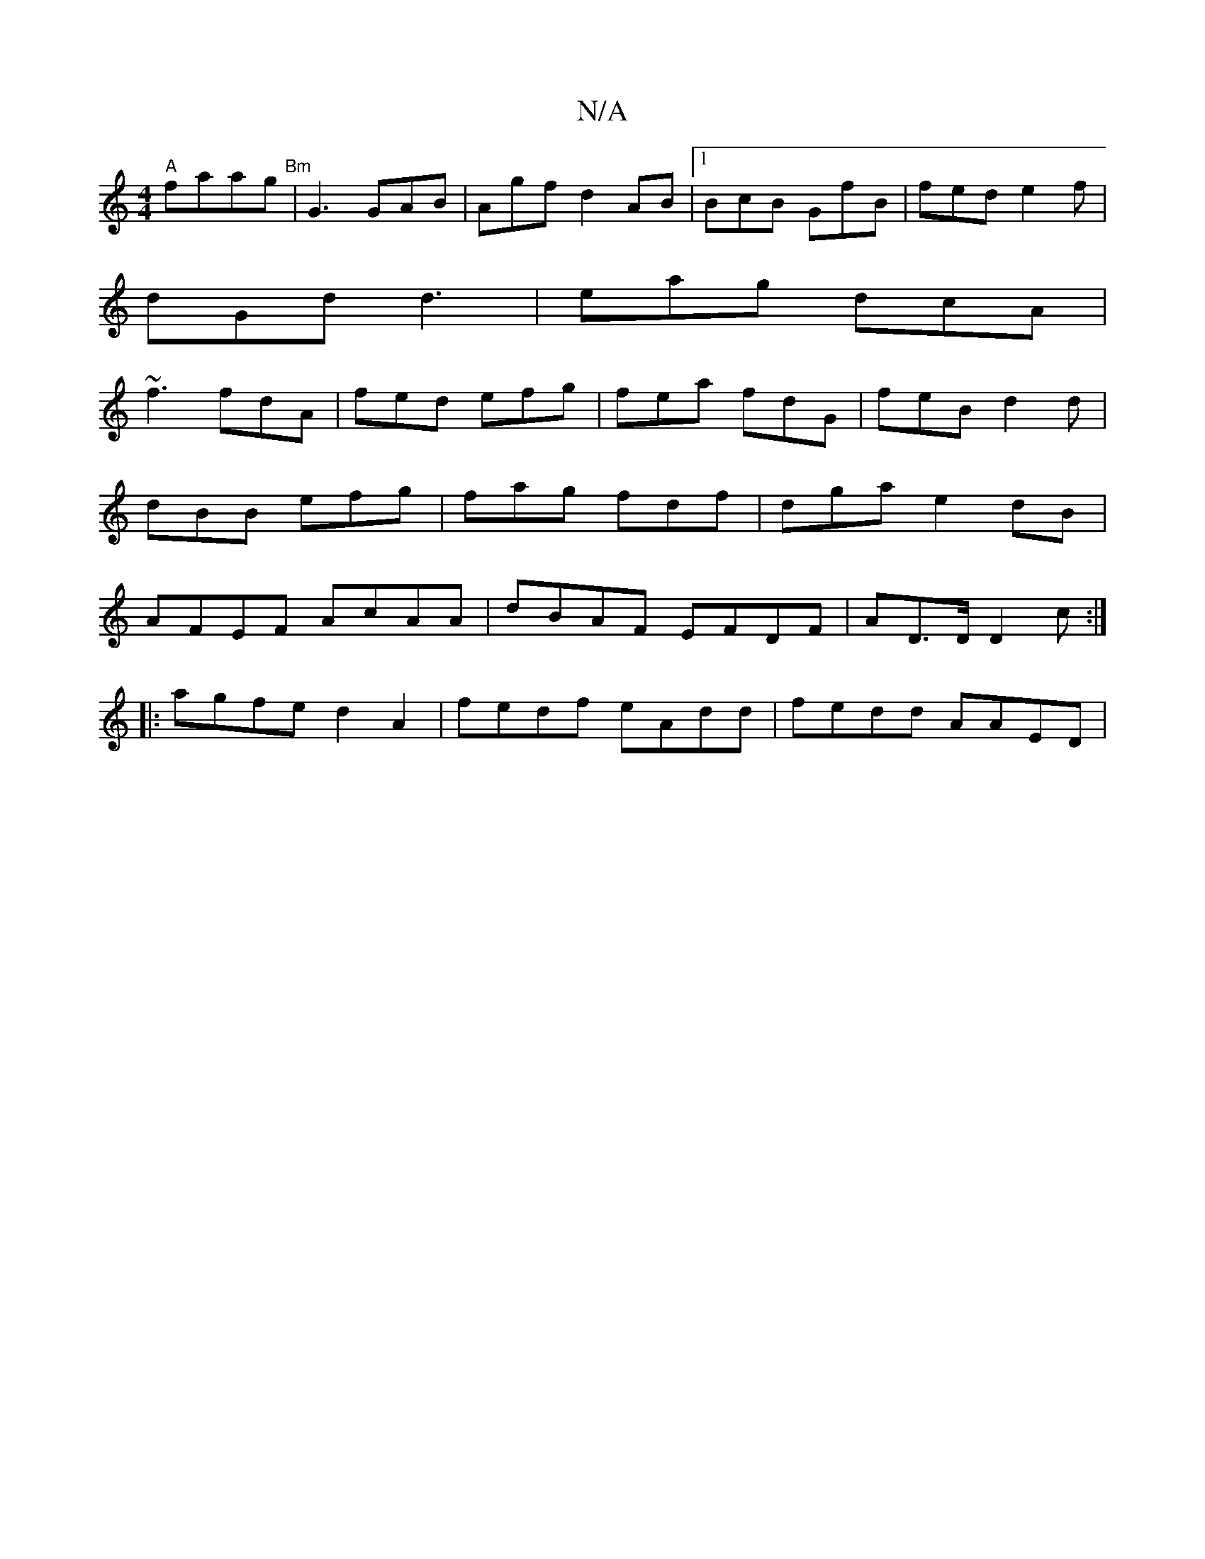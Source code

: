 X:1
T:N/A
M:4/4
R:N/A
K:Cmajor
"A"faag "Bm"| G3GAB | Agf d2AB|1 BcB GfB| fed e2f|
dGd d3| eag dcA|
~f3 fdA|fed efg | fea fdG|feB d2d|dBB efg | fag fdf | dga e2dB|AFEF AcAA|dBAF EFDF|A-D>D D2 c:| 
|: agfe d2 A2|fedf eAdd|fedd AAED |